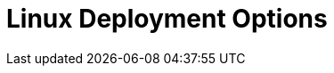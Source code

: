 = Linux Deployment Options
:page-aliases: deploy:deployment-option/self-hosted/manual/production/index.adoc
:description: Deploy Redpanda on Linux for development or for production.
:page-layout: index
:env-linux: true
:page-categories: Deployment